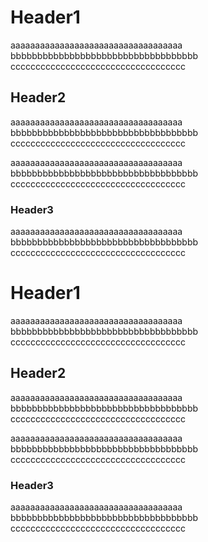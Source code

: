 # @layout post
# @title Header sample
# @date 2013-11-30
# @orgmode? true
# @tags tag1 tag2 tag3
#+OPTIONS: toc:t

* Header1
aaaaaaaaaaaaaaaaaaaaaaaaaaaaaaaaaaa
bbbbbbbbbbbbbbbbbbbbbbbbbbbbbbbbbbb
ccccccccccccccccccccccccccccccccccc

** Header2
aaaaaaaaaaaaaaaaaaaaaaaaaaaaaaaaaaa
bbbbbbbbbbbbbbbbbbbbbbbbbbbbbbbbbbb
ccccccccccccccccccccccccccccccccccc

aaaaaaaaaaaaaaaaaaaaaaaaaaaaaaaaaaa
bbbbbbbbbbbbbbbbbbbbbbbbbbbbbbbbbbb
ccccccccccccccccccccccccccccccccccc
*** Header3

aaaaaaaaaaaaaaaaaaaaaaaaaaaaaaaaaaa
bbbbbbbbbbbbbbbbbbbbbbbbbbbbbbbbbbb
ccccccccccccccccccccccccccccccccccc

* Header1
aaaaaaaaaaaaaaaaaaaaaaaaaaaaaaaaaaa
bbbbbbbbbbbbbbbbbbbbbbbbbbbbbbbbbbb
ccccccccccccccccccccccccccccccccccc

** Header2
aaaaaaaaaaaaaaaaaaaaaaaaaaaaaaaaaaa
bbbbbbbbbbbbbbbbbbbbbbbbbbbbbbbbbbb
ccccccccccccccccccccccccccccccccccc

aaaaaaaaaaaaaaaaaaaaaaaaaaaaaaaaaaa
bbbbbbbbbbbbbbbbbbbbbbbbbbbbbbbbbbb
ccccccccccccccccccccccccccccccccccc
*** Header3

aaaaaaaaaaaaaaaaaaaaaaaaaaaaaaaaaaa
bbbbbbbbbbbbbbbbbbbbbbbbbbbbbbbbbbb
ccccccccccccccccccccccccccccccccccc
